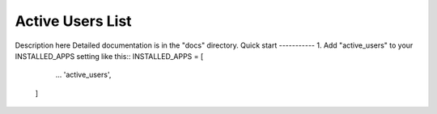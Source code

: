 =====
Active Users List
=====
Description here
Detailed documentation is in the "docs" directory.
Quick start
-----------
1. Add "active_users" to your INSTALLED_APPS setting like this::
INSTALLED_APPS = [
        ...
        'active_users',
    ]
